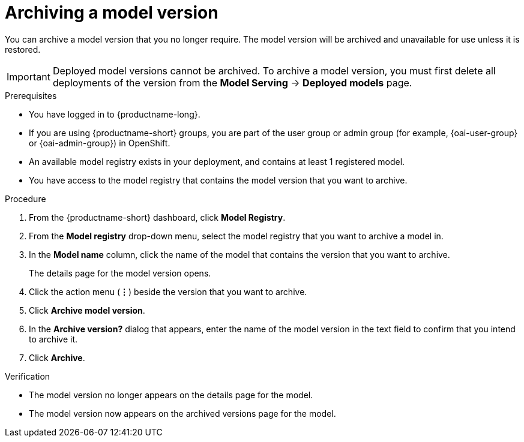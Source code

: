 :_module-type: PROCEDURE

[id="archiving-a-model-version_{context}"]
= Archiving a model version

[role='_abstract']
You can archive a model version that you no longer require. The model version will be archived and unavailable for use unless it is restored.

[IMPORTANT]
====
Deployed model versions cannot be archived. To archive a model version, you must first delete all deployments of the version from the *Model Serving* -> *Deployed models* page.
====

.Prerequisites
* You have logged in to {productname-long}.
ifndef::upstream[]
* If you are using {productname-short} groups, you are part of the user group or admin group (for example, {oai-user-group} or {oai-admin-group}) in OpenShift.
endif::[]
ifdef::upstream[]
* If you are using {productname-short} groups, you are part of the user group or admin group (for example, {odh-user-group} or {odh-admin-group}) in OpenShift.
endif::[]
* An available model registry exists in your deployment, and contains at least 1 registered model.
* You have access to the model registry that contains the model version that you want to archive.

.Procedure
. From the {productname-short} dashboard, click *Model Registry*.
. From the *Model registry* drop-down menu, select the model registry that you want to archive a model in.
. In the *Model name* column, click the name of the model that contains the version that you want to archive.
+
The details page for the model version opens.
. Click the action menu (*&#8942;*) beside the version that you want to archive.
. Click *Archive model version*.
. In the *Archive version?* dialog that appears, enter the name of the model version in the text field to confirm that you intend to archive it.
. Click *Archive*.

.Verification
* The model version no longer appears on the details page for the model.
* The model version now appears on the archived versions page for the model.

// [role="_additional-resources"]
// .Additional resources
// * TODO or delete
